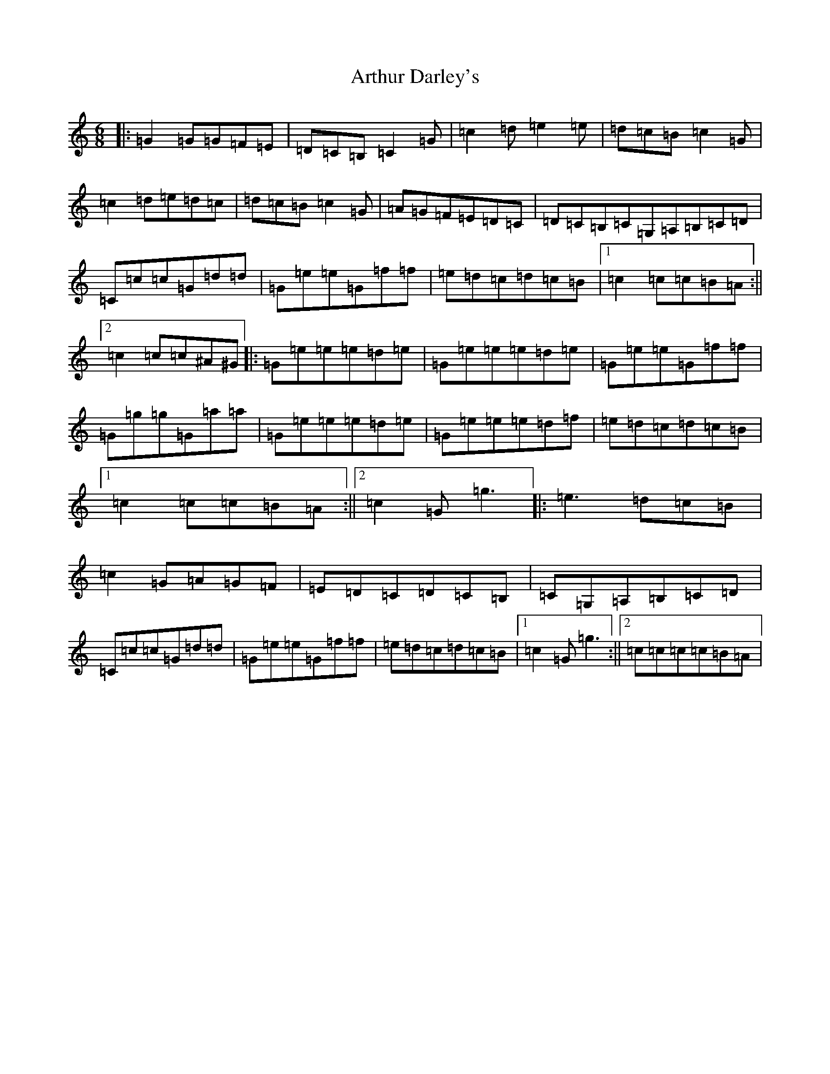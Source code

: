 X: 968
T: Arthur Darley's
S: https://thesession.org/tunes/417#setting13271
R: jig
M:6/8
L:1/8
K: C Major
|:=G2=G=G=F=E|=D=C=B,=C2=G|=c2=d=e2=e|=d=c=B=c2=G|=c2=d=e=d=c|=d=c=B=c2=G|=A=G=F=E=D=C|=D=C=B,=C=G,=A,=B,=C=D|=C=c=c=G=d=d|=G=e=e=G=f=f|=e=d=c=d=c=B|1=c2=c=c=B=A:||2=c2=c=c^A^G|:=G=e=e=e=d=e|=G=e=e=e=d=e|=G=e=e=G=f=f|=G=g=g=G=a=a|=G=e=e=e=d=e|=G=e=e=e=d=f|=e=d=c=d=c=B|1=c2=c=c=B=A:||2=c2=G=g3|:=e3=d=c=B|=c2=G=A=G=F|=E=D=C=D=C=B,|=C=G,=A,=B,=C=D|=C=c=c=G=d=d|=G=e=e=G=f=f|=e=d=c=d=c=B|1=c2=G=g3:||2=c=c=c=c=B=A|